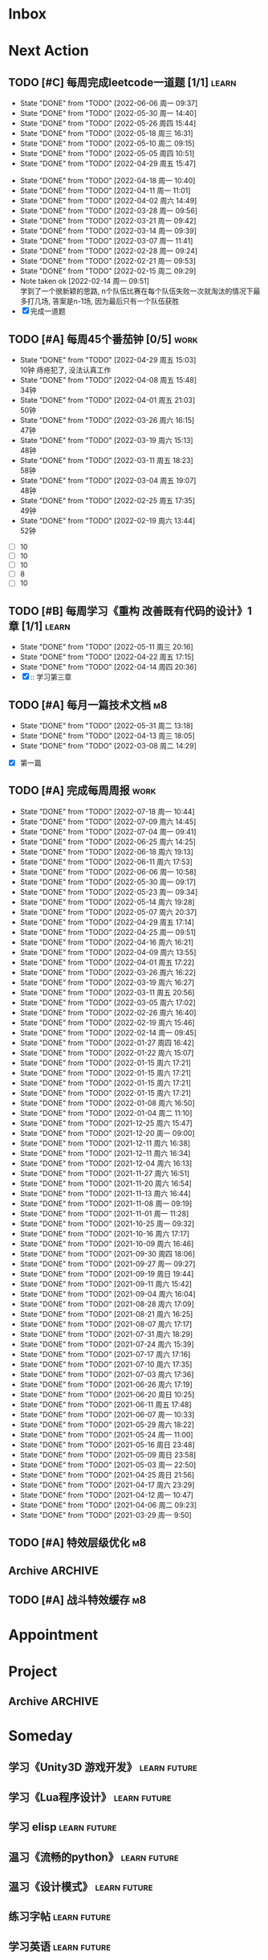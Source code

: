 #+STARTUP: INDENT LOGDONE OVERVIEW NOLOGREFILE LATEXPREVIEW INLINEIMAGES
#+AUTHOR: kirakuiin
#+EMAIL: wang.zhuowei@foxmail.com
#+LANGUAGE: zh-Cn
#+TAGS: { Work : learn(l) work(w) }
#+TAGS: { State : future(f) }
#+TODO: TODO(t) SCH(s) WAIT(w@) DOING(i) | DONE(d) CANCELED(c@)
#+COLUMNS: %25ITEM %TODO %17Effort(Estimated Effort){:} %CLOCKSUM
#+PROPERTY: EffORT_ALL 0 0:25 0:50 1:15 1:40 2:05 2:30 2:55 3:20
#+PROPERTY: ATTACH
#+CATEGORY: work
#+OPTIONS: tex:t

* Inbox
* Next Action
** TODO [#C] 每周完成leetcode一道题 [1/1]                           :learn:
SCHEDULED: <2022-06-13 周一 09:00 ++1w>
:PROPERTIES:
:LAST_REPEAT: [2022-06-06 周一 09:37]
:END:
- State "DONE"       from "TODO"       [2022-06-06 周一 09:37]
- State "DONE"       from "TODO"       [2022-05-30 周一 14:40]
- State "DONE"       from "TODO"       [2022-05-26 周四 15:44]
- State "DONE"       from "TODO"       [2022-05-18 周三 16:31]
- State "DONE"       from "TODO"       [2022-05-10 周二 09:15]
- State "DONE"       from "TODO"       [2022-05-05 周四 10:51]
- State "DONE"       from "TODO"       [2022-04-29 周五 15:47]
:LOGBOOK:
CLOCK: [2022-03-29 周二 09:22]--[2022-03-29 周二 09:47] =>  0:25
CLOCK: [2022-03-28 周一 09:35]--[2022-03-28 周一 09:56] =>  0:21
CLOCK: [2022-03-14 周一 09:30]--[2022-03-14 周一 09:39] =>  0:09
CLOCK: [2022-03-07 周一 11:10]--[2022-03-07 周一 11:35] =>  0:25
CLOCK: [2022-03-07 周一 10:24]--[2022-03-07 周一 10:49] =>  0:25
:END:
:PROPERTIES:
:LINK: [[https://leetcode-cn.com][leetcode]]
:STYLE:    habit
:LAST_REPEAT: [2022-04-18 周一 10:40]
:END:
- State "DONE"       from "TODO"       [2022-04-18 周一 10:40]
- State "DONE"       from "TODO"       [2022-04-11 周一 11:01]
- State "DONE"       from "TODO"       [2022-04-02 周六 14:49]
- State "DONE"       from "TODO"       [2022-03-28 周一 09:56]
- State "DONE"       from "TODO"       [2022-03-21 周一 09:42]
- State "DONE"       from "TODO"       [2022-03-14 周一 09:39]
- State "DONE"       from "TODO"       [2022-03-07 周一 11:41]
- State "DONE"       from "TODO"       [2022-02-28 周一 09:24]
- State "DONE"       from "TODO"       [2022-02-21 周一 09:53]
- State "DONE"       from "TODO"       [2022-02-15 周二 09:29]
- Note taken ok [2022-02-14 周一 09:51] \\
  学到了一个很新颖的思路, n个队伍比赛在每个队伍失败一次就淘汰的情况下最多打几场,
  答案是n-1场, 因为最后只有一个队伍获胜
- [X] 完成一道题
** TODO [#A] 每周45个番茄钟 [0/5]                                    :work:
DEADLINE: <2022-05-06 周五 09:00 +1w> SCHEDULED: <2022-05-02 周一 09:00 +1w>
:PROPERTIES:
:LAST_REPEAT: [2022-04-29 周五 15:03]
:END:
- State "DONE"       from "TODO"       [2022-04-29 周五 15:03] \\
  10钟 痔疮犯了, 没法认真工作
- State "DONE"       from "TODO"       [2022-04-08 周五 15:48] \\
  34钟
- State "DONE"       from "TODO"       [2022-04-01 周五 21:03] \\
  50钟
- State "DONE"       from "TODO"       [2022-03-26 周六 16:15] \\
  47钟
- State "DONE"       from "TODO"       [2022-03-19 周六 15:13] \\
  48钟
- State "DONE"       from "TODO"       [2022-03-11 周五 18:23] \\
  58钟
- State "DONE"       from "TODO"       [2022-03-04 周五 19:07] \\
  48钟
- State "DONE"       from "TODO"       [2022-02-25 周五 17:35] \\
  49钟
- State "DONE"       from "TODO"       [2022-02-19 周六 13:44] \\
  52钟
:LOGBOOK:
:END:
- [ ] 10
- [ ] 10
- [ ] 10
- [ ] 8
- [ ] 10
** TODO [#B] 每周学习《重构 改善既有代码的设计》1章 [1/1]            :learn:
SCHEDULED: <2022-05-16 周一 ++1w>
:PROPERTIES:
:LAST_REPEAT: [2022-05-11 周三 20:16]
:END:
- State "DONE"       from "TODO"       [2022-05-11 周三 20:16]
- State "DONE"       from "TODO"       [2022-04-22 周五 17:15]
- State "DONE"       from "TODO"       [2022-04-14 周四 20:36]
- [X] :: 学习第三章
** TODO [#A] 每月一篇技术文档                                          :m8:
DEADLINE: <2022-06-30 周四 ++1m> SCHEDULED: <2022-06-01 周三 09:27 ++1m>
:PROPERTIES:
:LAST_REPEAT: [2022-05-31 周二 13:18]
:END:
- State "DONE"       from "TODO"       [2022-05-31 周二 13:18]
- State "DONE"       from "TODO"       [2022-04-13 周三 18:05]
- State "DONE"       from "TODO"       [2022-03-08 周二 14:29]
:LOGBOOK:
CLOCK: [2022-03-08 周二 13:51]--[2022-03-08 周二 14:16] =>  0:25
CLOCK: [2022-03-08 周二 13:21]--[2022-03-08 周二 13:46] =>  0:25
CLOCK: [2022-03-08 周二 12:17]--[2022-03-08 周二 12:42] =>  0:25
CLOCK: [2022-03-08 周二 11:47]--[2022-03-08 周二 12:12] =>  0:25
CLOCK: [2022-03-08 周二 11:17]--[2022-03-08 周二 11:42] =>  0:25
CLOCK: [2022-03-08 周二 10:26]--[2022-03-08 周二 10:51] =>  0:25
CLOCK: [2022-03-08 周二 09:51]--[2022-03-08 周二 10:16] =>  0:25
CLOCK: [2022-03-08 周二 09:21]--[2022-03-08 周二 09:46] =>  0:25
CLOCK: [2022-03-07 周一 17:25]--[2022-03-07 周一 17:50] =>  0:25
CLOCK: [2022-03-07 周一 16:50]--[2022-03-07 周一 17:15] =>  0:25
:END:
- [X] 第一篇
** TODO [#A] 完成每周周报                                             :work:
SCHEDULED: <2022-07-23 周六 18:00 ++1w> DEADLINE: <2022-07-25 周一 12:00 ++1w>
:PROPERTIES:
:STYLE:    habit
:LAST_REPEAT: [2022-07-18 周一 10:44]
:END:
- State "DONE"       from "TODO"       [2022-07-18 周一 10:44]
- State "DONE"       from "TODO"       [2022-07-09 周六 14:45]
- State "DONE"       from "TODO"       [2022-07-04 周一 09:41]
- State "DONE"       from "TODO"       [2022-06-25 周六 14:25]
- State "DONE"       from "TODO"       [2022-06-18 周六 19:13]
- State "DONE"       from "TODO"       [2022-06-11 周六 17:53]
- State "DONE"       from "TODO"       [2022-06-06 周一 10:58]
- State "DONE"       from "TODO"       [2022-05-30 周一 09:17]
- State "DONE"       from "TODO"       [2022-05-23 周一 09:34]
- State "DONE"       from "TODO"       [2022-05-14 周六 19:28]
- State "DONE"       from "TODO"       [2022-05-07 周六 20:37]
- State "DONE"       from "TODO"       [2022-04-29 周五 17:14]
- State "DONE"       from "TODO"       [2022-04-25 周一 09:51]
- State "DONE"       from "TODO"       [2022-04-16 周六 16:21]
- State "DONE"       from "TODO"       [2022-04-09 周六 13:55]
- State "DONE"       from "TODO"       [2022-04-01 周五 17:22]
- State "DONE"       from "TODO"       [2022-03-26 周六 16:22]
- State "DONE"       from "TODO"       [2022-03-19 周六 16:27]
- State "DONE"       from "TODO"       [2022-03-11 周五 20:56]
- State "DONE"       from "TODO"       [2022-03-05 周六 17:02]
- State "DONE"       from "TODO"       [2022-02-26 周六 16:40]
- State "DONE"       from "TODO"       [2022-02-19 周六 15:46]
- State "DONE"       from "TODO"       [2022-02-14 周一 09:45]
- State "DONE"       from "TODO"       [2022-01-27 周四 16:42]
- State "DONE"       from "TODO"       [2022-01-22 周六 15:07]
- State "DONE"       from "TODO"       [2022-01-15 周六 17:21]
- State "DONE"       from "TODO"       [2022-01-15 周六 17:21]
- State "DONE"       from "TODO"       [2022-01-15 周六 17:21]
- State "DONE"       from "TODO"       [2022-01-15 周六 17:21]
- State "DONE"       from "TODO"       [2022-01-08 周六 16:50]
- State "DONE"       from "TODO"       [2022-01-04 周二 11:10]
- State "DONE"       from "TODO"       [2021-12-25 周六 15:47]
- State "DONE"       from "TODO"       [2021-12-20 周一 09:00]
- State "DONE"       from "TODO"       [2021-12-11 周六 16:38]
- State "DONE"       from "TODO"       [2021-12-11 周六 16:34]
- State "DONE"       from "TODO"       [2021-12-04 周六 16:13]
- State "DONE"       from "TODO"       [2021-11-27 周六 16:51]
- State "DONE"       from "TODO"       [2021-11-20 周六 16:54]
- State "DONE"       from "TODO"       [2021-11-13 周六 16:44]
- State "DONE"       from "TODO"       [2021-11-08 周一 09:19]
- State "DONE"       from "TODO"       [2021-11-01 周一 11:28]
- State "DONE"       from "TODO"       [2021-10-25 周一 09:32]
- State "DONE"       from "TODO"       [2021-10-16 周六 17:17]
- State "DONE"       from "TODO"       [2021-10-09 周六 16:46]
- State "DONE"       from "TODO"       [2021-09-30 周四 18:06]
- State "DONE"       from "TODO"       [2021-09-27 周一 09:27]
- State "DONE"       from "TODO"       [2021-09-19 周日 19:44]
- State "DONE"       from "TODO"       [2021-09-11 周六 15:42]
- State "DONE"       from "TODO"       [2021-09-04 周六 16:04]
- State "DONE"       from "TODO"       [2021-08-28 周六 17:09]
- State "DONE"       from "TODO"       [2021-08-21 周六 16:25]
- State "DONE"       from "TODO"       [2021-08-07 周六 17:17]
- State "DONE"       from "TODO"       [2021-07-31 周六 18:29]
- State "DONE"       from "TODO"       [2021-07-24 周六 15:39]
- State "DONE"       from "TODO"       [2021-07-17 周六 17:16]
- State "DONE"       from "TODO"       [2021-07-10 周六 17:35]
- State "DONE"       from "TODO"       [2021-07-03 周六 17:36]
- State "DONE"       from "TODO"       [2021-06-26 周六 17:19]
- State "DONE"       from "TODO"       [2021-06-20 周日 10:25]
- State "DONE"       from "TODO"       [2021-06-11 周五 17:48]
- State "DONE"       from "TODO"       [2021-06-07 周一 10:33]
- State "DONE"       from "TODO"       [2021-05-29 周六 18:22]
- State "DONE"       from "TODO"       [2021-05-24 周一 11:00]
- State "DONE"       from "TODO"       [2021-05-16 周日 23:48]
- State "DONE"       from "TODO"       [2021-05-09 周日 23:58]
- State "DONE"       from "TODO"       [2021-05-03 周一 22:50]
- State "DONE"       from "TODO"       [2021-04-25 周日 21:56]
- State "DONE"       from "TODO"       [2021-04-17 周六 23:29]
- State "DONE"       from "TODO"       [2021-04-12 周一 10:47]
- State "DONE"       from "TODO"       [2021-04-06 周二 09:23]
- State "DONE"       from "TODO"       [2021-03-29 周一 9:50]
** TODO [#A] 特效层级优化                                              :m8:
SCHEDULED: <2022-07-08 周五 00:00>
** Archive                                                        :ARCHIVE:
*** DONE [#A] 登录界面成品号体验功能 
CLOSED: [2022-07-08 周五 09:15] SCHEDULED: <2022-07-04 周一 14:28>
:PROPERTIES:
:ARCHIVE_TIME: 2022-07-16 周六 18:49
:END:
*** DONE [#A] spine动作名兼容                                          :m8:
CLOSED: [2022-07-08 周五 17:50]
:PROPERTIES:
:ARCHIVE_TIME: 2022-07-16 周六 18:49
:END:
** TODO [#A] 战斗特效缓存                                              :m8:
SCHEDULED: <2022-07-20 周三 00:00>
* Appointment
* Project
** Archive                                                        :ARCHIVE:
*** DONE [#A] 优化spine编辑器                                          :m8:
CLOSED: [2022-07-08 周五 09:15] SCHEDULED: <2022-05-18 周三 16:32> DEADLINE: <2022-06-01 周三 16:32>
:PROPERTIES:
:BLOCKER: children
:ARCHIVE_TIME: 2022-07-16 周六 18:49
:END:                          
**** DONE 明确需求
CLOSED: [2022-07-01 周五 10:11]
:PROPERTIES:                          
:TRIGGER:  next-sibling todo!(TODO) scheduled!("++0h") chain!("TRIGGER")
:END:                          
**** DONE UI设计
CLOSED: [2022-07-01 周五 10:11] SCHEDULED: <2022-07-01 周五 10:11>
:PROPERTIES:
:TRIGGER:  next-sibling todo!(TODO) scheduled!("++0h") chain!("TRIGGER")
:END:
**** DONE 模型设计
CLOSED: [2022-07-01 周五 10:11] SCHEDULED: <2022-07-01 周五 10:11>
:PROPERTIES:
:TRIGGER:  next-sibling todo!(TODO) scheduled!("++0h") chain!("TRIGGER")
:END:
**** DONE 编码阶段
CLOSED: [2022-07-08 周五 09:15] SCHEDULED: <2022-07-01 周五 10:11>
:PROPERTIES:
:TRIGGER:  next-sibling todo!(TODO) scheduled!("++0h") chain!("TRIGGER")
:END:
**** DONE 测试
CLOSED: [2022-07-08 周五 09:15] SCHEDULED: <2022-07-08 周五 09:15>
:PROPERTIES:                          
:TRIGGER+: parent todo!(DONE)
:TRIGGER:  next-sibling todo!(TODO) scheduled!("++0h") chain!("TRIGGER")
:END:
* Someday
** 学习《Unity3D 游戏开发》                                  :learn:future:
** 学习《Lua程序设计》                                       :learn:future:
** 学习 elisp                                                :learn:future:
** 温习《流畅的python》                                      :learn:future:
** 温习《设计模式》                                          :learn:future:
** 练习字帖                                                  :learn:future:
** 学习英语                                                  :learn:future:
